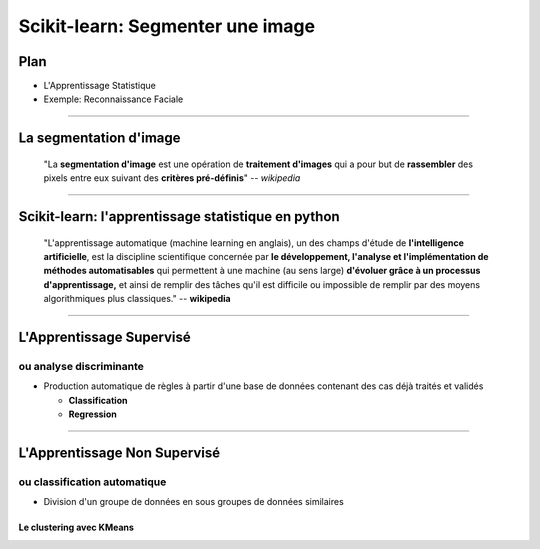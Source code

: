 ================================================================================
Scikit-learn: Segmenter une image
================================================================================

Plan
------

.. raw:: html

    <span class="plan">

- L'Apprentissage Statistique
- Exemple: Reconnaissance Faciale

-----

La segmentation d'image
--------------------------------------------------------------------------------

  "La **segmentation d'image** est une opération de **traitement d'images**
  qui a pour but de **rassembler** des pixels entre eux suivant des **critères
  pré-définis**" -- *wikipedia*

---------

Scikit-learn: l'apprentissage statistique en python
--------------------------------------------------------------------------------

  "L'apprentissage automatique (machine learning en anglais), un des champs
  d'étude de **l'intelligence artificielle**, est la discipline scientifique
  concernée par **le développement, l'analyse et l'implémentation de méthodes
  automatisables** qui permettent à une machine (au sens large) **d'évoluer
  grâce à un processus d'apprentissage,** et ainsi de remplir des tâches qu'il
  est difficile ou impossible de remplir par des moyens algorithmiques plus
  classiques." -- **wikipedia**

.. raw:: html

  <span class="regression">

.. image:: images/regression_linear.png
  :scale: 85%

.. raw:: html

  </span>


-----


L'Apprentissage Supervisé
--------------------------------------------------------------------------------

ou analyse discriminante
~~~~~~~~~~~~~~~~~~~~~~~~~~~~~~~~~~~~~~~~~~~~~~~~~~~~~~~~~~~~~~~~~~~~~~~~~~~~~~~~

- Production automatique de règles à partir d'une base de données contenant
  des cas déjà traités et validés

  - **Classification**
  - **Regression**

.. raw:: html

  <span class="hyperplan">

.. image:: images/hyperplane.png
  :scale: 90%

.. raw:: html

  </span>


--------------------------------------------------------------------------------


L'Apprentissage Non Supervisé
--------------------------------------------------------------------------------

ou classification automatique
~~~~~~~~~~~~~~~~~~~~~~~~~~~~~~~~~~~~~~~~~~~~~~~~~~~~~~~~~~~~~~~~~~~~~~~~~~~~~~~~


- Division d'un groupe de données en sous groupes de données similaires


.. image:: images/clusters.png

Le clustering avec KMeans
================================================================================


